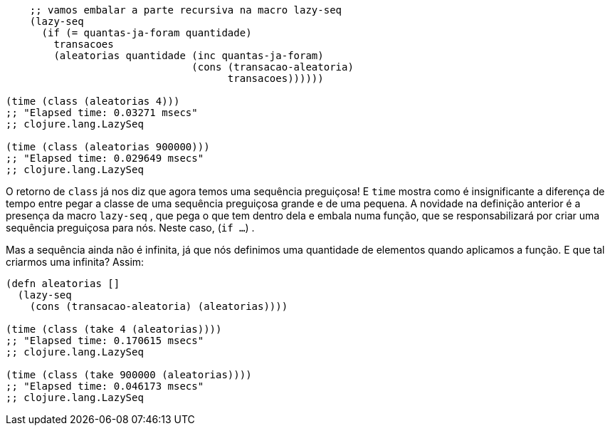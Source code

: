 ```
    ;; vamos embalar a parte recursiva na macro lazy-seq
    (lazy-seq
      (if (= quantas-ja-foram quantidade)
        transacoes
        (aleatorias quantidade (inc quantas-ja-foram)
                               (cons (transacao-aleatoria)
                                     transacoes))))))

(time (class (aleatorias 4)))
;; "Elapsed time: 0.03271 msecs"
;; clojure.lang.LazySeq

(time (class (aleatorias 900000)))
;; "Elapsed time: 0.029649 msecs"
;; clojure.lang.LazySeq
```

O  retorno  de    `class`    já  nos  diz  que  agora  temos  uma
sequência  preguiçosa!  E   `time`   mostra  como  é  insignificante  a
diferença  de  tempo  entre  pegar  a  classe  de  uma  sequência
preguiçosa  grande  e  de  uma  pequena.  A  novidade  na  definição
anterior  é  a  presença  da  macro   `lazy-seq` ,  que  pega  o  que  tem
dentro  dela  e  embala  numa  função,  que  se  responsabilizará  por
criar uma sequência preguiçosa para nós. Neste caso,  (`if ...`) .

Mas a sequência ainda não é infinita, já que nós definimos uma
quantidade  de  elementos  quando  aplicamos  a  função.  E  que  tal
criarmos uma infinita? Assim:

```
(defn aleatorias []
  (lazy-seq
    (cons (transacao-aleatoria) (aleatorias))))

(time (class (take 4 (aleatorias))))
;; "Elapsed time: 0.170615 msecs"
;; clojure.lang.LazySeq

(time (class (take 900000 (aleatorias))))
;; "Elapsed time: 0.046173 msecs"
;; clojure.lang.LazySeq
```